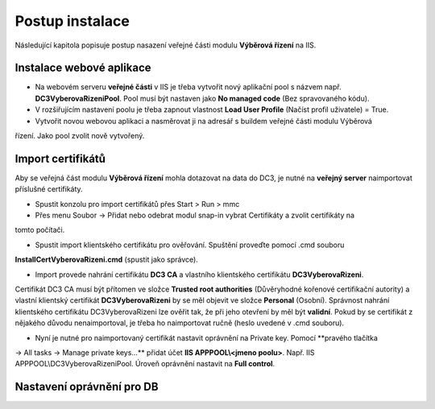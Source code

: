 Postup instalace
===============================

Následující kapitola popisuje postup nasazení veřejné části modulu **Výběrová řízení** na IIS.

Instalace webové aplikace
^^^^^^^^^^^^^^^^^^^^^^^^^^^^^^^^^^^

- Na webovém serveru **veřejné části** v IIS je třeba vytvořit nový aplikační pool s názvem např. **DC3VyberovaRizeniPool**. Pool musí být nastaven jako **No managed code** (Bez spravovaného kódu).

- V rozšiřujícím nastavení poolu je třeba zapnout vlastnost **Load User Profile** (Načíst profil uživatele) = True.

- Vytvořit novou webovou aplikaci a nasměrovat ji na adresář s buildem veřejné části modulu Výběrová
řízení. Jako pool zvolit nově vytvořený.

Import certifikátů
^^^^^^^^^^^^^^^^^^^^^^^^^^^^^^^^^^^

Aby se veřejná část modulu **Výběrová řízení** mohla dotazovat na data do DC3, je nutné na **veřejný server** 
naimportovat příslušné certifikáty.

- Spustit konzolu pro import certifikátů přes Start > Run > mmc

- Přes menu Soubor -> Přidat nebo odebrat modul snap-in vybrat Certifikáty a zvolit certifikáty na
tomto počítači.

- Spustit import klientského certifikátu pro ověřování. Spuštění proveďte pomocí .cmd souboru 
**InstallCertVyberovaRizeni.cmd** (spustit jako správce).

- Import provede nahrání certifikátu **DC3 CA** a vlastního klientského certifikátu **DC3VyberovaRizeni**.
Certifikát DC3 CA musí být přítomen ve složce **Trusted root authorities** (Důvěryhodné kořenové
certifikační autority) a vlastní klientský certifikát **DC3VyberovaRizeni** by se měl objevit ve složce
**Personal** (Osobní). Správnost nahrání klientského certifikátu DC3VyberovaRizeni lze ověřit tak, že při
jeho otevření by měl být **validní**. Pokud by se certifikát z nějakého důvodu nenaimportoval, je třeba ho
naimportovat ručně (heslo uvedené v .cmd souboru).

- Nyní je nutné pro naimportovaný certifikát nastavit oprávnění na Private key. Pomocí **pravého tlačítka
-> All tasks -> Manage private keys...** přidat účet **IIS APPPOOL\\<jmeno poolu>**. Např. IIS APPPOOL\\DC3VyberovaRizeniPool. 
Úroveň oprávnění nastavit na **Full control**.


Nastavení oprávnění pro DB
^^^^^^^^^^^^^^^^^^^^^^^^^^^^^^^^^^^
